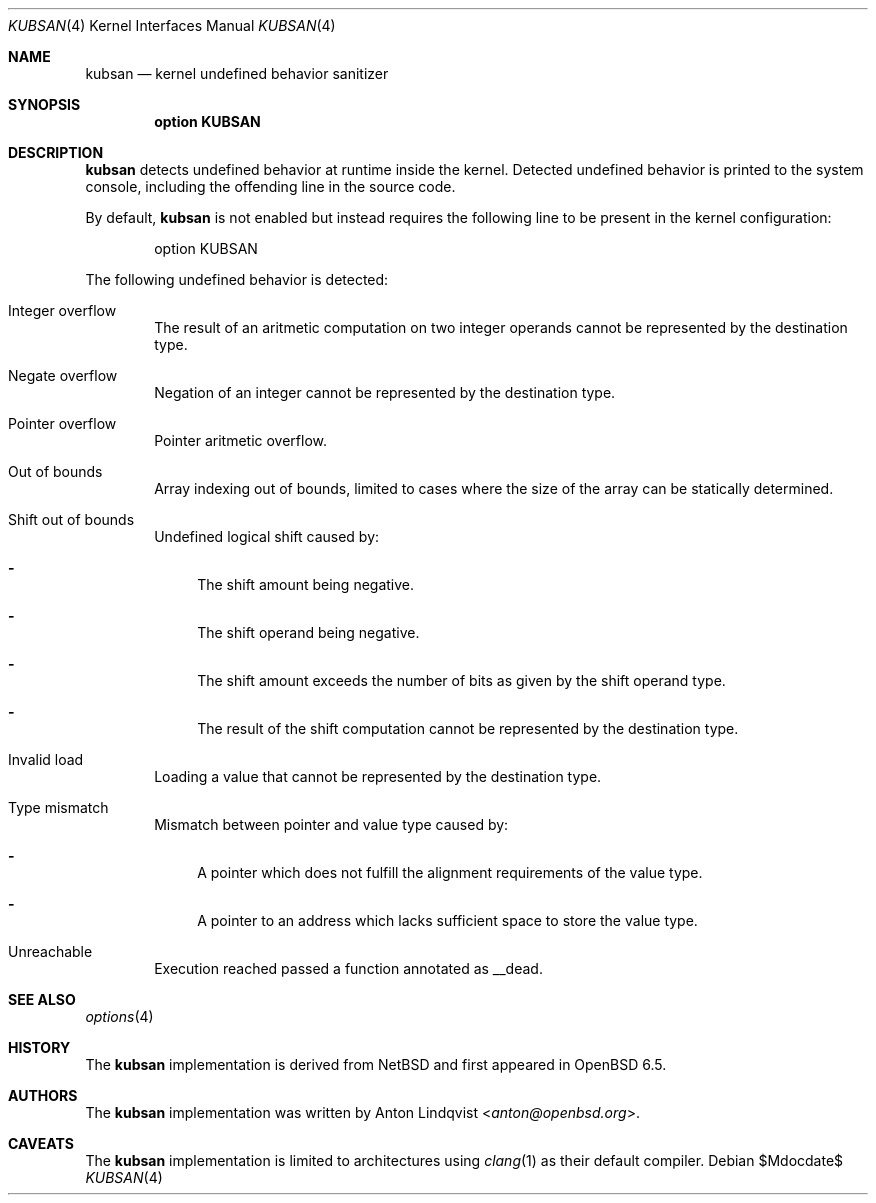 .\"	$OpenBSD$
.\"
.\" Copyright (c) 2019 Anton Lindqvist <anton@openbsd.org>
.\"
.\" Permission to use, copy, modify, and distribute this software for any
.\" purpose with or without fee is hereby granted, provided that the above
.\" copyright notice and this permission notice appear in all copies.
.\"
.\" THE SOFTWARE IS PROVIDED "AS IS" AND THE AUTHOR DISCLAIMS ALL WARRANTIES
.\" WITH REGARD TO THIS SOFTWARE INCLUDING ALL IMPLIED WARRANTIES OF
.\" MERCHANTABILITY AND FITNESS. IN NO EVENT SHALL THE AUTHOR BE LIABLE FOR
.\" ANY SPECIAL, DIRECT, INDIRECT, OR CONSEQUENTIAL DAMAGES OR ANY DAMAGES
.\" WHATSOEVER RESULTING FROM LOSS OF USE, DATA OR PROFITS, WHETHER IN AN
.\" ACTION OF CONTRACT, NEGLIGENCE OR OTHER TORTIOUS ACTION, ARISING OUT OF
.\" OR IN CONNECTION WITH THE USE OR PERFORMANCE OF THIS SOFTWARE.
.Dd $Mdocdate$
.Dt KUBSAN 4
.Os
.Sh NAME
.Nm kubsan
.Nd kernel undefined behavior sanitizer
.Sh SYNOPSIS
.Cd option KUBSAN
.Sh DESCRIPTION
.Nm
detects undefined behavior at runtime inside the kernel.
Detected undefined behavior is printed to the system console,
including the offending line in the source code.
.Pp
By default,
.Nm
is not enabled but instead requires the following line to be present in the
kernel configuration:
.Bd -literal -offset indent
option KUBSAN
.Ed
.Pp
The following undefined behavior is detected:
.Bl -tag -width 4n
.It Integer overflow
The result of an aritmetic computation on two integer operands cannot be
represented by the destination type.
.It Negate overflow
Negation of an integer cannot be represented by the destination type.
.It Pointer overflow
Pointer aritmetic overflow.
.It Out of bounds
Array indexing out of bounds, limited to cases where the size of the array
can be statically determined.
.It Shift out of bounds
Undefined logical shift caused by:
.Bl -dash
.It
The shift amount being negative.
.It
The shift operand being negative.
.It
The shift amount exceeds the number of bits as given by the shift operand
type.
.It
The result of the shift computation cannot be represented by the destination
type.
.El
.It Invalid load
Loading a value that cannot be represented by the destination type.
.It Type mismatch
Mismatch between pointer and value type caused by:
.Bl -dash
.It
A pointer which does not fulfill the alignment requirements of the value type.
.It
A pointer to an address which lacks sufficient space to store the value type.
.El
.It Unreachable
Execution reached passed a function annotated as
.Dv __dead .
.El
.Sh SEE ALSO
.Xr options 4
.Sh HISTORY
The
.Nm
implementation
is derived from
.Nx
and first appeared in
.Ox 6.5 .
.Sh AUTHORS
The
.Nm
implementation was written by
.An Anton Lindqvist Aq Mt anton@openbsd.org .
.Sh CAVEATS
The
.Nm
implementation is limited to architectures using
.Xr clang 1
as their default compiler.
